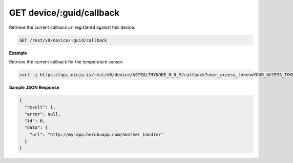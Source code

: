 GET device/:guid/callback
-------------------------

Retrieve the current callback url registered against this device.

.. code-block:: url

	GET /rest/v0/device/:guid/callback

**Example**

Retrieve the current callback for the temperature sensor:

.. code-block:: bash
	
	curl -i https://api.ninja.is/rest/v0/device/ASTEALTHYNODE_0_0_9/callback?user_access_token=YOUR_ACCESS_TOKEN

**Sample JSON Response**

.. code-block:: json
	
	{
	  "result": 1,
	  "error": null,
	  "id": 0,
	  "data": {
	    "url": "http://my-app.herokuapp.com/another_handler"
	  }
	}